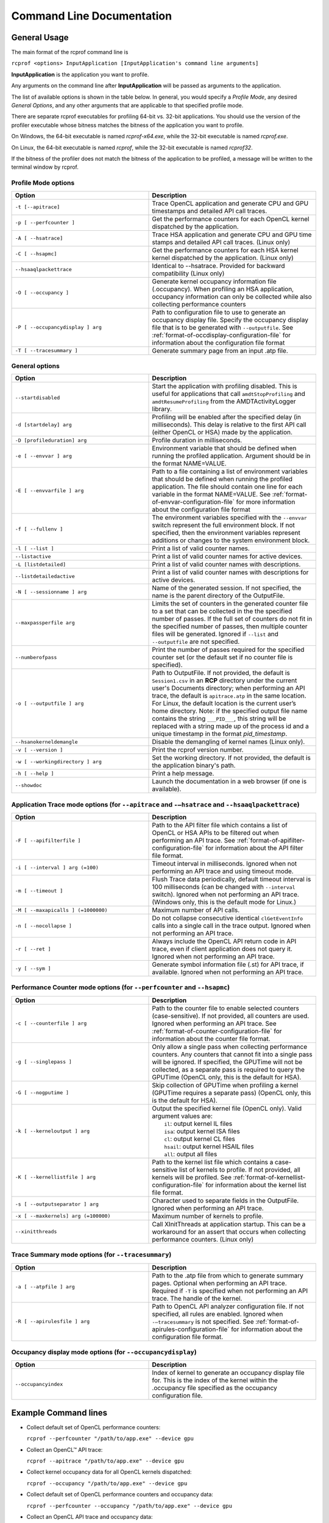 .. Copyright (c) 2017-2018 Advanced Micro Devices, Inc. All rights reserved.
.. Radeon Compute Profiler Commnand Line Documentation

.. _command_line_documentation:

Command Line Documentation
--------------------------

General Usage
~~~~~~~~~~~~~
The main format of the rcprof command line is

``rcprof <options> InputApplication [InputApplication's command line arguments]``

**InputApplication** is the application you want to profile.

Any arguments on the command line after **InputApplication** will be passed as
arguments to the application.

The list of available options is shown in the table below. In general, you
would specify a *Profile Mode*, any desired *General Options*, and any
other arguments that are applicable to that specified profile mode.

There are separate rcprof executables for profiling 64-bit vs. 32-bit
applications. You should use the version of the profiler executable whose
bitness matches the bitness of the application you want to profile.

On Windows, the 64-bit executable is named *rcprof-x64.exe*, while the 32-bit
executable is named *rcprof.exe*.

On Linux, the 64-bit executable is named *rcprof*, while the 32-bit executable
is named *rcprof32*.

If the bitness of the profiler does not match the bitness of the application to
be profiled, a message will be written to the terminal window by rcprof.


Profile Mode options
@@@@@@@@@@@@@@@@@@@@@

.. csv-table::
    :header: "Option", "Description"
    :widths: 45, 55

    "``-t [--apitrace]``", "Trace OpenCL application and generate CPU and GPU
    timestamps and detailed API call traces."
    "``-p [ --perfcounter ]``", "Get the performance counters for each OpenCL
    kernel dispatched by the application."
    "``-A [ --hsatrace]``", "Trace HSA application and generate CPU and GPU
    time stamps and detailed API call traces. (Linux only)"
    "``-C [ --hsapmc]``", "Get the performance counters for each HSA kernel
    kernel dispatched by the application. (Linux only)"
    "``--hsaaqlpackettrace``", "Identical to --hsatrace. Provided for backward
    compatibility (Linux only)"
    "``-O [ --occupancy ]``", "Generate kernel occupancy information file
    (.occupancy). When profiling an HSA application, occupancy information can
    only be collected while also collecting performance counters"
    "``-P [ --occupancydisplay ] arg``", "Path to configuration file to use to
    generate an occupancy display file. Specify the occupancy display file that
    is to be generated with ``--outputfile``. See :ref:`format-of-occdisplay-configuration-file`
    for information about the configuration file format"
    "``-T [ --tracesummary ]``", "Generate summary page from an input .atp file."


General options
@@@@@@@@@@@@@@@

.. csv-table::
    :header: "Option", "Description"
    :widths: 45, 55

    "``--startdisabled``", "Start the application with profiling disabled. This
    is useful for applications that call ``amdtStopProfiling`` and
    ``amdtResumeProfiling`` from the AMDTActivityLogger library."
    "``-d [startdelay] arg``", "Profiling will be enabled after the specified
    delay (in milliseconds). This delay is relative to the first API call
    (either OpenCL or HSA) made by the application."
    "``-D [profileduration] arg``", "Profile duration in milliseconds."
    "``-e [ --envvar ] arg``", "Environment variable that should be defined
    when running the profiled application. Argument should be in the format
    NAME=VALUE."
    "``-E [ --envvarfile ] arg``", "Path to a file containing a list of
    environment variables that should be defined when running the profiled
    application. The file should contain one line for each variable in the
    format NAME=VALUE. See :ref:`format-of-envvar-configuration-file` for
    more information about the configuration file format"
    "``-f [ --fullenv ]``", "The environment variables specified with the
    ``--envvar`` switch represent the full environment block. If not specified,
    then the environment variables represent additions or changes to the system
    environment block."
    "``-l [ --list ]``", "Print a list of valid counter names."
    "``--listactive``", "Print a list of valid counter names for active
    devices."
    "``-L [listdetailed]``", "Print a list of valid counter names with
    descriptions."
    "``--listdetailedactive``", "Print a list of valid counter names with
    descriptions for active devices."
    "``-N [ --sessionname ] arg``", "Name of the generated session. If not
    specified, the name is the parent directory of the OutputFile."
    "``--maxpassperfile arg``", "Limits the set of counters in the generated
    counter file to a set that can be collected in the the specified number of
    passes. If the full set of counters do not fit in the specified number of
    passes, then multiple counter files will be generated. Ignored if
    ``--list`` and ``--outputfile`` are not specified."
    "``--numberofpass``", "Print the number of passes required for the
    specified counter set (or the default set if no counter file is specified)."
    "``-o [ --outputfile ] arg``", "Path to OutputFile. If not provided, the
    default is ``Session1.csv`` in an **RCP** directory  under the current user's
    Documents directory; when performing an API trace, the default is
    ``apitrace.atp`` in the same location.  For Linux, the default location is the
    current user’s home directory. Note: if the specified output file name
    contains the string ``___PID___``, this string will be replaced with a
    string made up of the process id and a unique timestamp in the format
    *pid_timestamp*."
    "``--hsanokerneldemangle``", "Disable the demangling of kernel names (Linux
    only)."
    "``-v [ --version ]``", "Print the rcprof version number."
    "``-w [ --workingdirectory ] arg``", "Set the working directory. If not
    provided, the default is the application binary's path."
    "``-h [ --help ]``", "Print a help message."
    "``--showdoc``", "Launch the documentation in a web browser (if one is available)."


Application Trace mode options (for ``--apitrace`` and ``-–hsatrace`` and ``--hsaaqlpackettrace``)
@@@@@@@@@@@@@@@@@@@@@@@@@@@@@@@@@@@@@@@@@@@@@@@@@@@@@@@@@@@@@@@@@@@@@@@@@@@@@@@@@@@@@@@@@@@@@@@@@@

.. csv-table::
    :header: "Option", "Description"
    :widths: 45, 55

    "``-F [ --apifilterfile ]``", "Path to the API filter file which contains a
    list of OpenCL or HSA APIs to be filtered out when performing an API
    trace. See :ref:`format-of-apifilter-configuration-file` for information
    about the API filter file format."
    "``-i [ --interval ] arg (=100)``", "Timeout interval in milliseconds.
    Ignored when not performing an API trace and using timeout mode."
    "``-m [ --timeout ]``", "Flush Trace data periodically, default timeout
    interval is 100 milliseconds (can be changed with ``--interval`` switch).
    Ignored when not performing an API trace. (Windows only, this is the
    default mode for Linux.)"
    "``-M [ --maxapicalls ] (=1000000)``", "Maximum number of API calls."
    "``-n [ --nocollapse ]``", "Do not collapse consecutive identical
    ``clGetEventInfo`` calls into a single call in the trace output. Ignored when
    not performing an API trace. "
    "``-r [ --ret ]``", "Always include the OpenCL API return code in API
    trace, even if client application does not query it. Ignored when not
    performing an API trace."
    "``-y [ --sym ]``", "Generate symbol information file (.st) for API trace,
    if available. Ignored when not performing an API trace."


Performance Counter mode options (for ``--perfcounter``  and ``--hsapmc``)
@@@@@@@@@@@@@@@@@@@@@@@@@@@@@@@@@@@@@@@@@@@@@@@@@@@@@@@@@@@@@@@@@@@@@@@@@@

.. csv-table::
    :header: "Option", "Description"
    :widths: 45, 55

    "``-c [ --counterfile ] arg``", "Path to the counter file to enable
    selected counters (case-sensitive). If not provided, all counters are used.
    Ignored when performing an API trace.  See
    :ref:`format-of-counter-configuration-file` for information about the
    counter file format."
    "``-g [ --singlepass ]``", "Only allow a single pass when collecting
    performance counters. Any counters that cannot fit into a single pass will
    be ignored. If specified, the GPUTime will not be collected, as a separate
    pass is required to query the GPUTime (OpenCL only, this is the default
    for HSA)."
    "``-G [ --nogputime ]``", "Skip collection of GPUTime when profiling a
    kernel (GPUTime requires a separate pass) (OpenCL only, this is the
    default for HSA)."
    "``-k [ --kerneloutput ] arg``", "| Output the specified kernel file (OpenCL only). Valid argument values are:
    |   ``il``:    output kernel IL files
    |   ``isa``:   output kernel ISA files
    |   ``cl``:    output kernel CL files
    |   ``hsail``: output kernel HSAIL files
    |   ``all``:   output all files"
    "``-K [ --kernellistfile ] arg``", "Path to the kernel list file which
    contains a case-sensitive list of kernels to profile. If not provided, all
    kernels will be profiled. See :ref:`format-of-kernellist-configuration-file`
    for information about the kernel list file format."
    "``-s [ --outputseparator ] arg``", "Character used to separate fields in
    the OutputFile. Ignored when performing an API trace."
    "``-x [ --maxkernels] arg (=100000)``", "Maximum number of kernels to
    profile."
    "``--xinitthreads``", "Call XInitThreads at application startup. This can
    be a workaround for an assert that occurs when collecting performance
    counters. (Linux only)"


Trace Summary mode options (for ``--tracesummary``)
@@@@@@@@@@@@@@@@@@@@@@@@@@@@@@@@@@@@@@@@@@@@@@@@@@@

.. csv-table::
    :header: "Option", "Description"
    :widths: 45, 55

    "``-a [ --atpfile ] arg``", "Path to the .atp file from which to generate
    summary pages. Optional when performing an API trace. Required if ``-T`` is
    specified when not performing an API trace. The handle of the kernel."
    "``-R [ --apirulesfile ] arg``", "Path to OpenCL API analyzer configuration
    file. If not specified, all rules are enabled. Ignored when
    ``-–tracesummary`` is not specified.  See
    :ref:`format-of-apirules-configuration-file` for information about the
    configuration file format."


Occupancy display mode options (for ``--occupancydisplay``)
@@@@@@@@@@@@@@@@@@@@@@@@@@@@@@@@@@@@@@@@@@@@@@@@@@@@@@@@@@@

.. csv-table::
    :header: "Option", "Description"
    :widths: 45, 55

    "``--occupancyindex``", "Index of kernel to generate an occupancy display
    file for.  This is the index of the kernel within the .occupancy file
    specified as the occupancy configuration file."

Example Command lines
~~~~~~~~~~~~~~~~~~~~~

* Collect default set of OpenCL performance counters:

  ``rcprof --perfcounter "/path/to/app.exe" --device gpu``

* Collect an OpenCL™ API trace:

  ``rcprof --apitrace "/path/to/app.exe" --device gpu``

* Collect kernel occupancy data for all OpenCL kernels dispatched:

  ``rcprof --occupancy "/path/to/app.exe" --device gpu``

* Collect default set of OpenCL performance counters and occupancy data:

  ``rcprof --perfcounter --occupancy "/path/to/app.exe" --device gpu``

* Collect an OpenCL API trace and occupancy data:

  ``rcprof --apitrace --occupancy "/path/to/app.exe" --device gpu``

* Collect an OpenCL API trace with summary pages:

  ``rcprof ---apitrace --tracesummary "/path/to/app.exe" --device gpu``

* Collect default set of HSA performance counters:

  ``rcprof --hsapmc "/path/to/app.exe"``

* Collect an HSA API trace:

  ``rcprof --hsatrace "/path/to/app.exe"``

* Collect default set of HSA performance counters and occupancy data:

  ``rcprof --hsapmc --occupancy "/path/to/app.exe"``

* Collect an HSA API trace with summary pages:

  ``rcprof --hsatrace --tracesummary "/path/to/app.exe"``
  ``rcprof --hsaaqlpackettrace --tracesummary "/path/to/app.exe"``

* Generate summary pages from an .atp file:

  ``rcprof --atpfile "/path/to/output.atp" --tracesummary``

* Generate an occupancy display page for the entry at index 2 within the
  session.occupancy file:

  ``rcprof --occupancydisplay "/path/to/session.occupancy" --occupancyindex 2 -o
  "path/to/output.html"``
